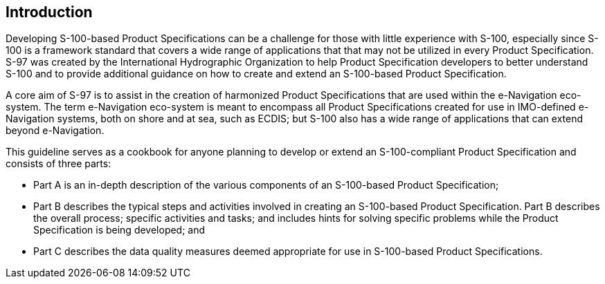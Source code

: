 == Introduction

Developing S-100-based Product Specifications can be a challenge for those with
little experience with S-100, especially since S-100 is a framework standard that
covers a wide range of applications that that may not be utilized in every Product
Specification. S-97 was created by the International Hydrographic Organization to
help Product Specification developers to better understand S-100 and to provide
additional guidance on how to create and extend an S-100-based Product Specification.

A core aim of S-97 is to assist in the creation of harmonized Product Specifications
that are used within the e-Navigation eco-system. The term e-Navigation eco-system is
meant to encompass all Product Specifications created for use in IMO-defined
e-Navigation systems, both on shore and at sea, such as ECDIS; but S-100 also has a
wide range of applications that can extend beyond e-Navigation.

This guideline serves as a cookbook for anyone planning to develop or extend an
S-100-compliant Product Specification and consists of three parts:

* Part A is an in-depth description of the various components of an S-100-based
Product Specification;
* Part B describes the typical steps and activities involved in creating an
S-100-based Product Specification. Part B describes the overall process; specific
activities and tasks; and includes hints for solving specific problems while the
Product Specification is being developed; and
* Part C describes the data quality measures deemed appropriate for use in
S-100-based Product Specifications.
